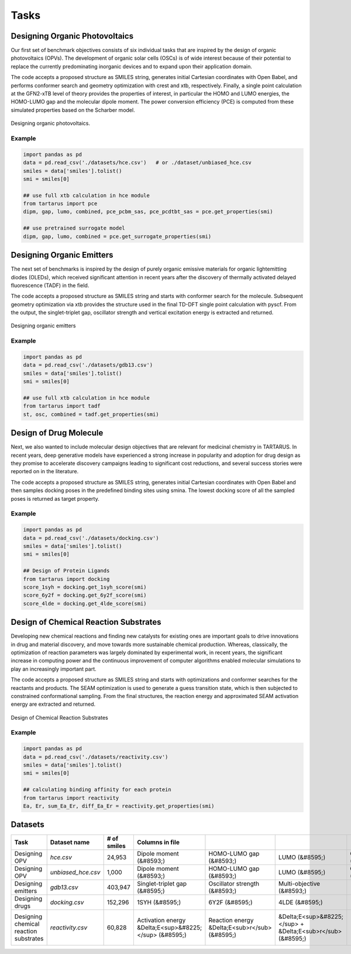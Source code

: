 Tasks
=====

Designing Organic Photovoltaics
-------------------------------

Our first set of benchmark objectives consists of six individual tasks that are inspired by the design of organic
photovoltaics (OPVs). The development of organic solar cells (OSCs) is of wide interest because of their potential to replace the currently predominating inorganic
devices and to expand upon their application
domain.

The code accepts a proposed structure as SMILES string, generates initial Cartesian coordinates with
Open Babel, and performs conformer search and geometry optimization with crest and xtb, respectively. Finally, a single
point calculation at the GFN2-xTB level of theory provides the properties of interest, in particular the HOMO and LUMO
energies, the HOMO-LUMO gap and the molecular dipole moment. The power conversion efficiency (PCE) is computed from
these simulated properties based on the Scharber model.

.. figure:: /_static/opv.png
   :width: 100 %
   :align: center

   Designing organic photovoltaics.

Example
*******

.. code-block:: python

    import pandas as pd
    data = pd.read_csv('./datasets/hce.csv')   # or ./dataset/unbiased_hce.csv
    smiles = data['smiles'].tolist()
    smi = smiles[0]

    ## use full xtb calculation in hce module
    from tartarus import pce
    dipm, gap, lumo, combined, pce_pcbm_sas, pce_pcdtbt_sas = pce.get_properties(smi)

    ## use pretrained surrogate model
    dipm, gap, lumo, combined = pce.get_surrogate_properties(smi)

Designing Organic Emitters
--------------------------

The next set of benchmarks is inspired by the design of purely organic emissive materials for organic lightemitting diodes (OLEDs), 
which received significant attention in recent years after the discovery of thermally activated delayed fluorescence (TADF) in the field. 

The code accepts a proposed structure as SMILES string and starts with conformer search for the molecule. Subsequent geometry optimization via xtb provides the structure used in the final TD-DFT single point calculation with
pyscf. From the output, the singlet-triplet gap, oscillator strength and vertical excitation energy is extracted and returned.

.. figure:: /_static/emitters.png
   :width: 100 %
   :align: center

   Designing organic emitters

Example
*******

.. code-block:: python

    import pandas as pd
    data = pd.read_csv('./datasets/gdb13.csv')  
    smiles = data['smiles'].tolist()
    smi = smiles[0]

    ## use full xtb calculation in hce module
    from tartarus import tadf
    st, osc, combined = tadf.get_properties(smi)

Design of Drug Molecule
-----------------------

Next, we also wanted to include molecular design objectives that are relevant for medicinal chemistry in TARTARUS. In recent years, deep generative models have 
experienced a strong increase in popularity and adoption for drug design as they promise to accelerate discovery campaigns leading to significant cost reductions, and 
several success stories were reported on in the literature.

The code accepts a proposed structure as SMILES string, generates initial Cartesian coordinates with Open Babel and then samples docking poses in
the predefined binding sites using smina. The lowest docking
score of all the sampled poses is returned as target property.

.. figure:: /_static/docking.png
   :width: 60 %
   :align: center

Example
*******

.. code-block:: python

    import pandas as pd
    data = pd.read_csv('./datasets/docking.csv')  
    smiles = data['smiles'].tolist()
    smi = smiles[0]

    ## Design of Protein Ligands 
    from tartarus import docking
    score_1syh = docking.get_1syh_score(smi)
    score_6y2f = docking.get_6y2f_score(smi)
    score_4lde = docking.get_4lde_score(smi)

Design of Chemical Reaction Substrates
--------------------------------------
Developing new chemical reactions and finding new catalysts for existing ones are important goals to drive innovations in 
drug and material discovery, and move towards more sustainable chemical production. Whereas, classically, the optimization of reaction 
parameters was largely dominated by experimental work, in recent years, the significant increase in computing power and the continuous improvement of computer 
algorithms enabled molecular simulations to play an increasingly important part.

The code accepts a proposed structure as SMILES string and starts with optimizations and conformer
searches for the reactants and products. The SEAM optimization is used to generate a guess transition state, which is then
subjected to constrained conformational sampling. From the final structures, the reaction energy and approximated SEAM
activation energy are extracted and returned.

.. figure:: /_static/reactivity.png
   :width: 100 %
   :align: center

   Design of Chemical Reaction Substrates

Example
*******

.. code-block:: python

    import pandas as pd
    data = pd.read_csv('./datasets/reactivity.csv')  
    smiles = data['smiles'].tolist()
    smi = smiles[0]

    ## calculating binding affinity for each protein
    from tartarus import reactivity
    Ea, Er, sum_Ea_Er, diff_Ea_Er = reactivity.get_properties(smi)

Datasets
--------

+-----------------------------------------+---------------------+--------------+---------------------------------------------------------+-------------------------------------------------+--------------------------------------------------------------+----------------------------------------------------------------+------------------------------------+--------------------------------------+
| Task                                    | Dataset name        | # of smiles  | Columns in file                                         |                                                 |                                                              |                                                                |                                    |                                      |
+=========================================+=====================+==============+=========================================================+=================================================+==============================================================+================================================================+====================================+======================================+
| Designing OPV                           | `hce.csv`           | 24,953       | Dipole moment (&#8593;)                                 | HOMO-LUMO gap (&#8593;)                         | LUMO (&#8595;)                                               | Combined objective (&#8593;)                                   | PCE<sub>PCBM</sub> -SAS (&#8593;)  | PCE<sub>PCDTBT</sub> -SAS (&#8593;)  |
+-----------------------------------------+---------------------+--------------+---------------------------------------------------------+-------------------------------------------------+--------------------------------------------------------------+----------------------------------------------------------------+------------------------------------+--------------------------------------+
| Designing OPV                           | `unbiased_hce.csv`  | 1,000        | Dipole moment (&#8593;)                                 | HOMO-LUMO gap (&#8593;)                         | LUMO (&#8595;)                                               | Combined objective (&#8593;)                                   |                                    |                                      |
+-----------------------------------------+---------------------+--------------+---------------------------------------------------------+-------------------------------------------------+--------------------------------------------------------------+----------------------------------------------------------------+------------------------------------+--------------------------------------+
| Designing emitters                      | `gdb13.csv`         | 403,947      | Singlet-triplet gap (&#8595;)                           | Oscillator strength (&#8593;)                   | Multi-objective (&#8593;)                                    |                                                                |                                    |                                      |
+-----------------------------------------+---------------------+--------------+---------------------------------------------------------+-------------------------------------------------+--------------------------------------------------------------+----------------------------------------------------------------+------------------------------------+--------------------------------------+
| Designing drugs                         | `docking.csv`       | 152,296      | 1SYH (&#8595;)                                          | 6Y2F (&#8595;)                                  | 4LDE (&#8595;)                                               |                                                                |                                    |                                      |
+-----------------------------------------+---------------------+--------------+---------------------------------------------------------+-------------------------------------------------+--------------------------------------------------------------+----------------------------------------------------------------+------------------------------------+--------------------------------------+
| Designing chemical reaction substrates  | `reactivity.csv`    | 60,828       | Activation energy &Delta;E<sup>&#8225;</sup> (&#8595;)  | Reaction energy &Delta;E<sub>r</sub> (&#8595;)  | &Delta;E<sup>&#8225;</sup> + &Delta;E<sub>r</sub> (&#8595;)  | - &Delta;E<sup>&#8225;</sup> + &Delta;E<sub>r</sub> (&#8595;)  |                                    |                                      |
+-----------------------------------------+---------------------+--------------+---------------------------------------------------------+-------------------------------------------------+--------------------------------------------------------------+----------------------------------------------------------------+------------------------------------+--------------------------------------+
